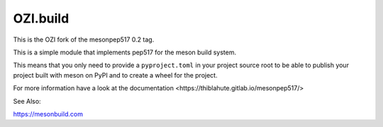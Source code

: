 =========
OZI.build
=========

This is the OZI fork of the mesonpep517 0.2 tag.

This is a simple module that implements pep517 for the meson build system.

This means that you only need to provide a ``pyproject.toml`` in your project
source root to be able to publish your project built with meson on PyPI
and to create a wheel for the project.

For more information have a look at _`the documentation <https://thiblahute.gitlab.io/mesonpep517/>`

See Also:

https://mesonbuild.com